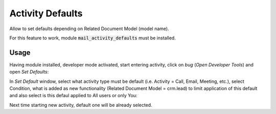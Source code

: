 =============================
Activity Defaults
=============================

Allow to set defaults depending on Related Document Model (model name).

For this feature to work, module :code:`mail_activity_defaults` must 
be installed.

Usage
=============

Having module installed, developer mode activated, start entering activity, click on 
*bug* (*Open Developer Tools*) and open *Set Defaults*:

.. image:: media/mail_activity_default_select.png
    :align: center

In *Set Default* window, select what activity type must be default (i.e. Activity = 
Call, Email, Meeting, etc.), select Condition, what is added as new functionality 
(Related Document Model = crm.lead) to limit application of this default and also 
select is this defaul applied to All users or only You:

.. image:: media/mail_activity_default_set.png
    :align: center

Next time starting new activity, default one will be already selected.
